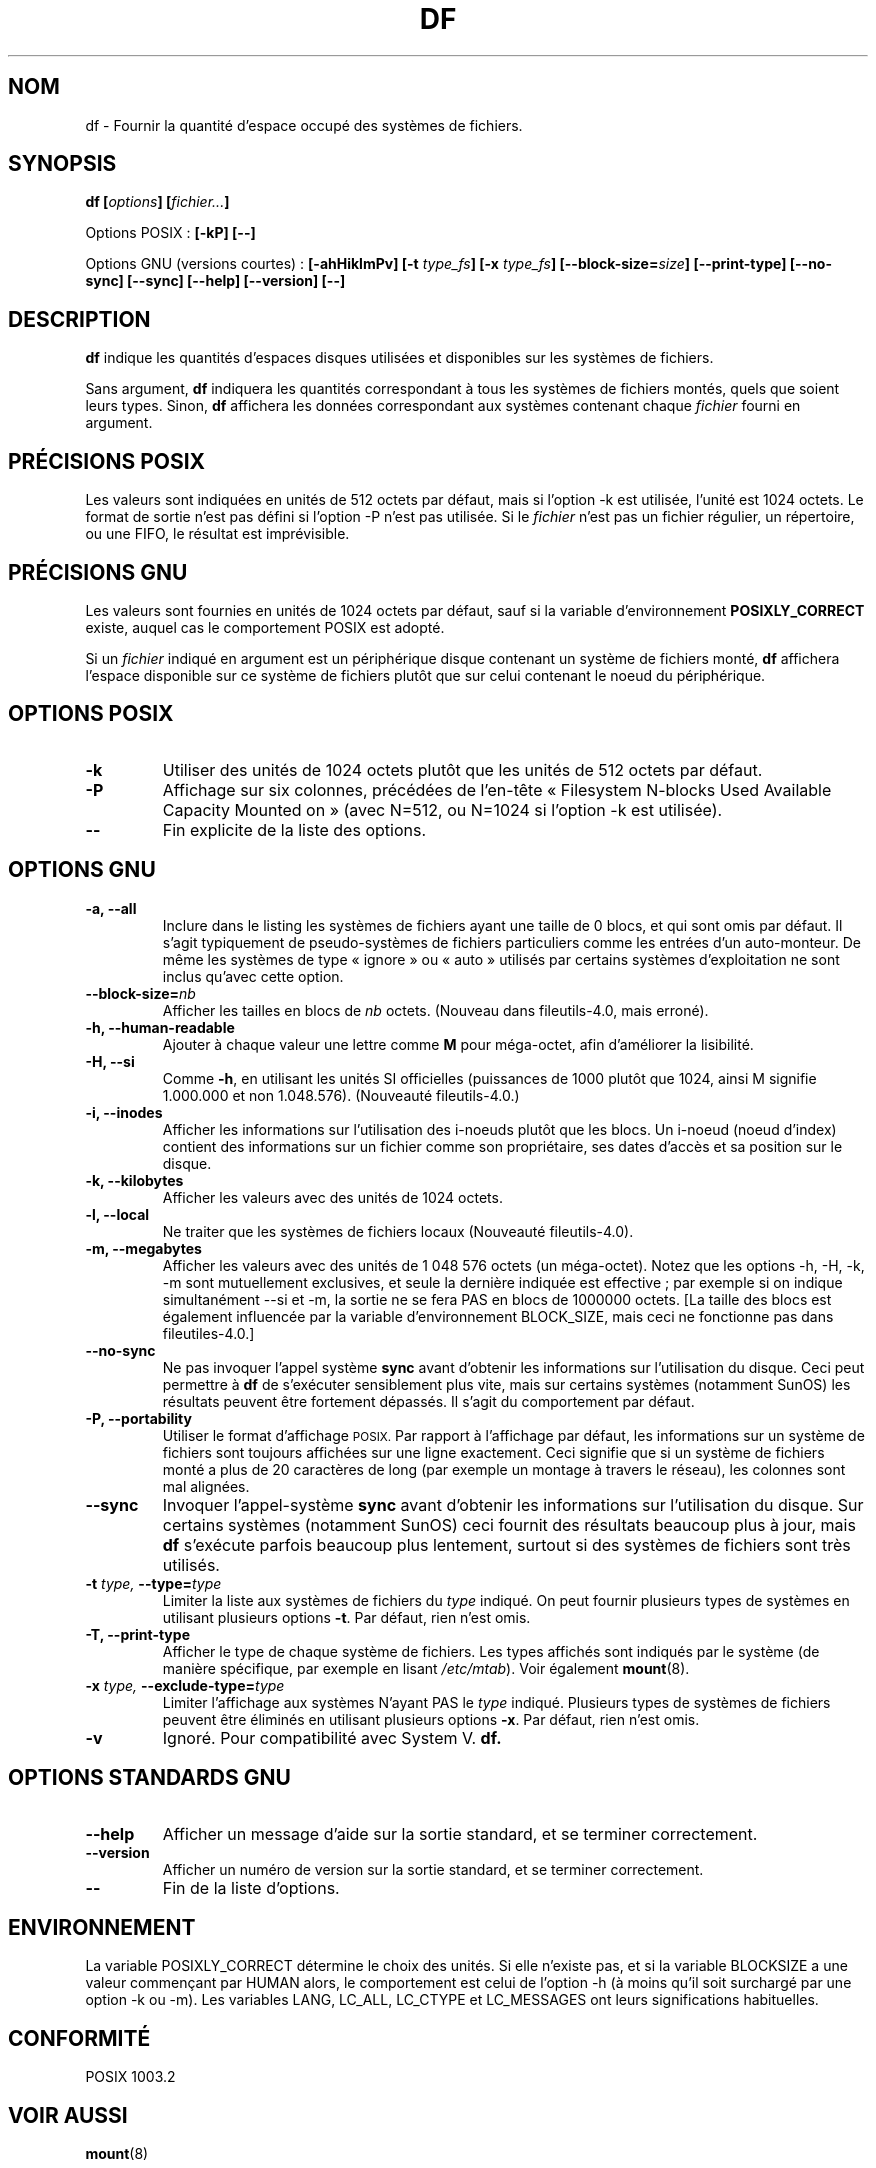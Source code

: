 .\" Copyright Andries Brouwer, Ragnar Hojland Espinosa and A. Wik, 1998.
.\"
.\" This file may be copied under the conditions described
.\" in the LDP GENERAL PUBLIC LICENSE, Version 1, September 1998
.\" that should have been distributed together with this file.
.\"
.\" Traduction 14/12/1998 par Christophe Blaess (ccb@club-internet.fr)
.\" Màj 05/06/1999 LDP-1.23
.\" Màj 30/05/2001 LDP-1.36
.\" Màj 25/07/2003 LDP-1.56
.\" Màj 01/05/2006 LDP-1.67.1
.\"
.TH DF 1 "Novembre 1998" LDP "Manuel de l'utilisateur Linux"
.SH NOM
df \- Fournir la quantité d'espace occupé des systèmes de fichiers.
.SH SYNOPSIS
.BI "df [" options "] [" fichier... ]
.sp
Options POSIX\ :
.B "[\-kP] [\-\-]"
.sp
Options GNU (versions courtes)\ :
.B [\-ahHiklmPv]
.BI "[\-t " type_fs ]
.BI "[\-x " type_fs ]
.BI "[\-\-block\-size=" size ]
.B [\-\-print\-type]
.B [\-\-no\-sync]
.B [\-\-sync]
.B "[\-\-help] [\-\-version] [\-\-]"
.SH DESCRIPTION
.B df
indique les quantités d'espaces disques utilisées et disponibles sur les
systèmes de fichiers.
.PP
Sans argument,
.B df
indiquera les quantités correspondant à tous les systèmes de fichiers
montés, quels que soient leurs types.
Sinon,
.B df
affichera les données correspondant aux systèmes contenant chaque
.IR fichier
fourni en argument.
.SH "PRÉCISIONS POSIX"
Les valeurs sont indiquées en unités de 512 octets par défaut, mais
si l'option \-k est utilisée, l'unité est 1024 octets.
Le format de sortie n'est pas défini si l'option \-P n'est pas utilisée.
Si le
.I fichier
n'est pas un fichier régulier, un répertoire, ou une FIFO, le résultat
est imprévisible.
.SH "PRÉCISIONS GNU"
Les valeurs sont fournies en unités de 1024 octets par défaut, sauf si la
variable d'environnement
.B POSIXLY_CORRECT
existe, auquel cas le comportement POSIX est adopté.
.PP
Si un
.I fichier
indiqué en argument est un périphérique disque contenant un système de
fichiers monté,
.B df
affichera l'espace disponible sur ce système de fichiers plutôt que sur
celui contenant le noeud du périphérique.
.SH "OPTIONS POSIX"
.TP
.B "\-k"
Utiliser des unités de 1024 octets plutôt que les unités de 512 octets par défaut.
.TP
.B "\-P"
Affichage sur six colonnes, précédées de l'en-tête
«\ Filesystem N-blocks Used Available Capacity Mounted on\ »
(avec N=512, ou N=1024 si l'option \-k est utilisée).
.TP
.B "\-\-"
Fin explicite de la liste des options.
.SH "OPTIONS GNU"
.TP
.B "\-a, \-\-all"
Inclure dans le listing les systèmes de fichiers ayant une taille
de 0 blocs, et qui sont omis par défaut. Il s'agit typiquement
de pseudo-systèmes de fichiers particuliers comme les entrées d'un
auto-monteur. De même les systèmes de type «\ ignore\ » ou «\ auto\ » utilisés
par certains systèmes d'exploitation ne sont inclus qu'avec cette option.
.TP
.BI "\-\-block\-size=" nb
Afficher les tailles en blocs de
.I nb
octets. (Nouveau dans fileutils-4.0, mais erroné).
.TP
.B "\-h, \-\-human-readable"
Ajouter à chaque valeur une lettre comme
.B M
pour méga-octet, afin d'améliorer la lisibilité.
.TP
.B "\-H, \-\-si"
Comme
.BR \-h ,
en utilisant les unités SI officielles (puissances de 1000 plutôt que 1024,
ainsi M signifie 1.000.000 et non 1.048.576).
(Nouveauté fileutils-4.0.)
.TP
.B "\-i, \-\-inodes"
Afficher les informations sur l'utilisation des i-noeuds plutôt que
les blocs. Un i\-noeud (noeud d'index) contient des informations sur
un fichier comme son propriétaire, ses dates d'accès et sa position
sur le disque.
.TP
.B "\-k, \-\-kilobytes"
Afficher les valeurs avec des unités de 1024 octets.
.TP
.B "\-l, \-\-local"
Ne traiter que les systèmes de fichiers locaux
(Nouveauté fileutils-4.0).
.TP
.B "\-m, \-\-megabytes"
Afficher les valeurs avec des unités de 1 048 576 octets (un méga-octet).
Notez que les options \-h, \-H, \-k, \-m sont mutuellement exclusives, et
seule la dernière indiquée est effective\ ; par exemple si on indique
simultanément \-\-si et \-m, la sortie ne se fera PAS en blocs de
1000000 octets. [La taille des blocs est également influencée
par la variable d'environnement BLOCK_SIZE, mais ceci ne fonctionne
pas dans fileutiles-4.0.]
.TP
.B "\-\-no-sync"
Ne pas invoquer l'appel système
.B sync
avant d'obtenir les informations sur l'utilisation du disque.
Ceci peut permettre à
.B df
de s'exécuter sensiblement plus vite, mais sur certains systèmes
(notamment SunOS) les résultats peuvent être fortement dépassés.
Il s'agit du comportement par défaut.
.TP
.B "\-P, \-\-portability"
Utiliser le format d'affichage
.SM POSIX.
Par rapport à l'affichage par défaut, les informations sur un système
de fichiers sont toujours affichées sur une ligne exactement. Ceci signifie
que si un système de fichiers monté a plus de 20 caractères de long (par exemple
un montage à travers le réseau), les colonnes sont mal alignées.
.TP
.B "\-\-sync"
Invoquer l'appel-système
.B sync
avant d'obtenir les informations sur l'utilisation du disque.
Sur certains systèmes (notamment SunOS) ceci fournit des
résultats beaucoup plus à jour, mais 
.B df
s'exécute parfois beaucoup plus lentement, surtout si des systèmes
de fichiers sont très utilisés.
.TP
.BI "\-t " "type, " "\-\-type=" "type"
Limiter la liste aux systèmes de fichiers du
.I type
indiqué.
On peut fournir plusieurs types de systèmes en utilisant plusieurs
options
.BR \-t .
Par défaut, rien n'est omis.
.TP
.B "\-T, \-\-print\-type"
Afficher le type de chaque système de fichiers.
Les types affichés sont indiqués par le système (de manière spécifique,
par exemple en lisant
.IR /etc/mtab ).
Voir également
.BR mount (8).
.TP
.BI "\-x " "type, " "\-\-exclude\-type=" "type"
Limiter l'affichage aux systèmes N'ayant PAS le
.I type
indiqué.
Plusieurs types de systèmes de fichiers peuvent être éliminés en
utilisant plusieurs options
.BR "\-x" .
Par défaut, rien n'est omis.
.TP
.B "\-v"
Ignoré. Pour compatibilité avec System V.
.B df.
.SH "OPTIONS STANDARDS GNU"
.TP
.B "\-\-help"
Afficher un message d'aide sur la sortie standard, et se terminer correctement.
.TP
.B "\-\-version"
Afficher un numéro de version sur la sortie standard, et se terminer
correctement.
.TP
.B "\-\-"
Fin de la liste d'options.
.SH ENVIRONNEMENT
La variable POSIXLY_CORRECT détermine le choix des unités.
Si elle n'existe pas, et si la variable BLOCKSIZE a une valeur
commençant par HUMAN alors, le comportement est celui de
l'option \-h (à moins qu'il soit surchargé par une option \-k ou \-m).
Les variables
LANG, LC_ALL, LC_CTYPE et LC_MESSAGES ont leurs significations habituelles.
.SH "CONFORMITÉ"
POSIX 1003.2
.SH "VOIR AUSSI"
.BR mount (8)
.SH NOTES
Cette page décrit la version de
.B df
trouvée dans le paquetage fileutils-4.0, d'autres versions
peuvent différer légèrement.
Envoyez par courriel corrections et ajout sur cette page à aeb@cwi.nl.
Signalez les bogues du programme à fileutils-bugs@gnu.ai.mit.edu (Ndt\ : en anglais)
.SH TRADUCTION
.PP
Ce document est une traduction réalisée par Christophe Blaess
<http://www.blaess.fr/christophe/> le 14\ décembre\ 1998
et révisée le 2\ mai\ 2006.
.PP
L'équipe de traduction a fait le maximum pour réaliser une adaptation
française de qualité. La version anglaise la plus à jour de ce document est
toujours consultable via la commande\ : «\ \fBLANG=en\ man\ 1\ df\fR\ ».
N'hésitez pas à signaler à l'auteur ou au traducteur, selon le cas, toute
erreur dans cette page de manuel.
